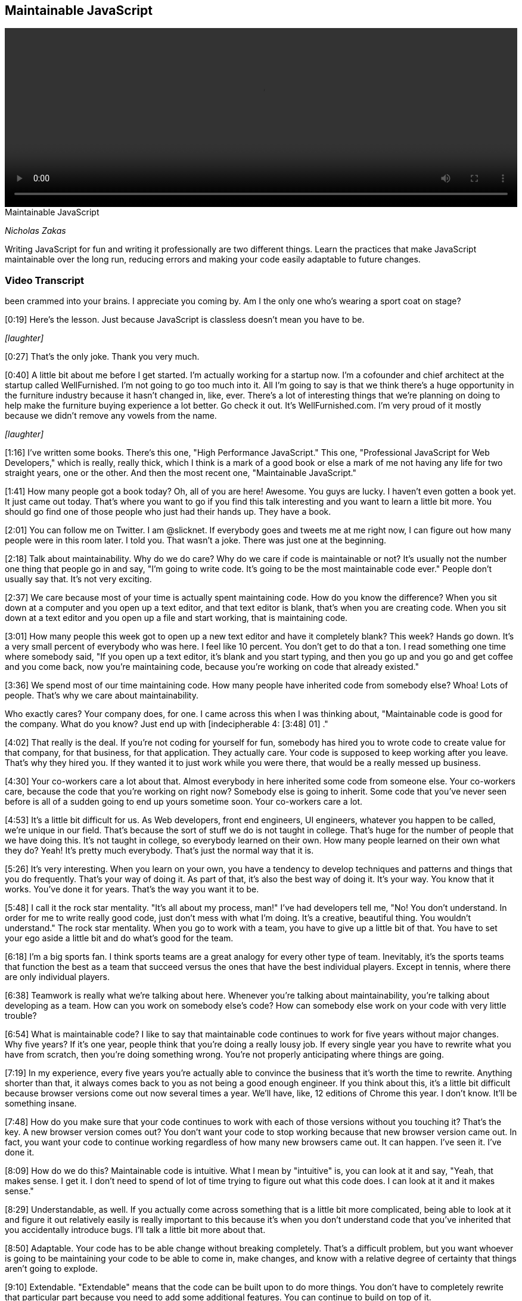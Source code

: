 == Maintainable JavaScript

video::http://www.youtube.com/embed/c-kav7Tf834[height='300', width='100%']

.Maintainable JavaScript
****
_Nicholas Zakas_

Writing JavaScript for fun and writing it professionally are two different things. Learn the practices that make JavaScript maintainable over the long run, reducing errors and making your code easily adaptable to future changes.
****

=== Video Transcript

been crammed into your brains. I appreciate you coming by. Am I the
only one who's wearing a sport coat on stage?

[0:19] Here's the lesson. Just because JavaScript is classless
doesn't mean you have to be.

_[laughter]_

[0:27] That's the only joke. Thank you very much.

[0:40] A little bit about me before I get started. I'm actually
working for a startup now. I'm a cofounder and chief architect at
the startup called WellFurnished. I'm not going to go too much into
it. All I'm going to say is that we think there's a huge
opportunity in the furniture industry because it hasn't changed in,
like, ever. There's a lot of interesting things that we're planning
on doing to help make the furniture buying experience a lot better.
Go check it out. It's WellFurnished.com. I'm very proud of it
mostly because we didn't remove any vowels from the name.

_[laughter]_

[1:16] I've written some books. There's this one, "High Performance
JavaScript." This one, "Professional JavaScript for Web
Developers," which is really, really thick, which I think is a mark
of a good book or else a mark of me not having any life for two
straight years, one or the other. And then the most recent one,
"Maintainable JavaScript."

[1:41] How many people got a book today? Oh, all of you are here!
Awesome. You guys are lucky. I haven't even gotten a book yet. It
just came out today. That's where you want to go if you find this
talk interesting and you want to learn a little bit more. You
should go find one of those people who just had their hands up.
They have a book.

[2:01] You can follow me on Twitter. I am @slicknet. If everybody
goes and tweets me at me right now, I can figure out how many
people were in this room later. I told you. That wasn't a joke.
There was just one at the beginning.

[2:18] Talk about maintainability. Why do we do care? Why do we
care if code is maintainable or not? It's usually not the number
one thing that people go in and say, "I'm going to write code. It's
going to be the most maintainable code ever." People don't usually
say that. It's not very exciting.

[2:37] We care because most of your time is actually spent
maintaining code. How do you know the difference? When you sit down
at a computer and you open up a text editor, and that text editor
is blank, that's when you are creating code. When you sit down at a
text editor and you open up a file and start working, that is
maintaining code.

[3:01] How many people this week got to open up a new text editor
and have it completely blank? This week? Hands go down. It's a very
small percent of everybody who was here. I feel like 10 percent.
You don't get to do that a ton. I read something one time where
somebody said, "If you open up a text editor, it's blank and you
start typing, and then you go up and you go and get coffee and you
come back, now you're maintaining code, because you're working on
code that already existed."

[3:36] We spend most of our time maintaining code. How many people
have inherited code from somebody else? Whoa! Lots of people.
That's why we care about maintainability.

Who exactly cares? Your company does, for one. I came across this
when I was thinking about, "Maintainable code is good for the
company. What do you know? Just end up with [indecipherable 4:
[3:48] 01] ."

[4:02] That really is the deal. If you're not coding for yourself
for fun, somebody has hired you to wrote code to create value for
that company, for that business, for that application. They
actually care. Your code is supposed to keep working after you
leave. That's why they hired you. If they wanted it to just work
while you were there, that would be a really messed up business.

[4:30] Your co-workers care a lot about that. Almost everybody in
here inherited some code from someone else. Your co-workers care,
because the code that you're working on right now? Somebody else is
going to inherit. Some code that you've never seen before is all of
a sudden going to end up yours sometime soon. Your co-workers care
a lot.

[4:53] It's a little bit difficult for us. As Web developers, front
end engineers, UI engineers, whatever you happen to be called,
we're unique in our field. That's because the sort of stuff we do
is not taught in college. That's huge for the number of people that
we have doing this. It's not taught in college, so everybody
learned on their own. How many people learned on their own what
they do? Yeah! It's pretty much everybody. That's just the normal
way that it is.

[5:26] It's very interesting. When you learn on your own, you have
a tendency to develop techniques and patterns and things that you
do frequently. That's your way of doing it. As part of that, it's
also the best way of doing it. It's your way. You know that it
works. You've done it for years. That's the way you want it to be.

[5:48] I call it the rock star mentality. "It's all about my
process, man!" I've had developers tell me, "No! You don't
understand. In order for me to write really good code, just don't
mess with what I'm doing. It's a creative, beautiful thing. You
wouldn't understand." The rock star mentality. When you go to work
with a team, you have to give up a little bit of that. You have to
set your ego aside a little bit and do what's good for the team.

[6:18] I'm a big sports fan. I think sports teams are a great
analogy for every other type of team. Inevitably, it's the sports
teams that function the best as a team that succeed versus the ones
that have the best individual players. Except in tennis, where
there are only individual players.

[6:38] Teamwork is really what we're talking about here. Whenever
you're talking about maintainability, you're talking about
developing as a team. How can you work on somebody else's code? How
can somebody else work on your code with very little trouble?

[6:54] What is maintainable code? I like to say that maintainable
code continues to work for five years without major changes. Why
five years? If it's one year, people think that you're doing a
really lousy job. If every single year you have to rewrite what you
have from scratch, then you're doing something wrong. You're not
properly anticipating where things are going.

[7:19] In my experience, every five years you're actually able to
convince the business that it's worth the time to rewrite. Anything
shorter than that, it always comes back to you as not being a good
enough engineer. If you think about this, it's a little bit
difficult because browser versions come out now several times a
year. We'll have, like, 12 editions of Chrome this year. I don't
know. It'll be something insane.

[7:48] How do you make sure that your code continues to work with
each of those versions without you touching it? That's the key. A
new browser version comes out? You don't want your code to stop
working because that new browser version came out. In fact, you
want your code to continue working regardless of how many new
browsers came out. It can happen. I've seen it. I've done it.

[8:09] How do we do this? Maintainable code is intuitive. What I
mean by "intuitive" is, you can look at it and say, "Yeah, that
makes sense. I get it. I don't need to spend of lot of time trying
to figure out what this code does. I can look at it and it makes
sense."

[8:29] Understandable, as well. If you actually come across
something that is a little bit more complicated, being able to look
at it and figure it out relatively easily is really important to
this because it's when you don't understand code that you've
inherited that you accidentally introduce bugs. I'll talk a little
bit more about that.

[8:50] Adaptable. Your code has to be able change without breaking
completely. That's a difficult problem, but you want whoever is
going to be maintaining your code to be able to come in, make
changes, and know with a relative degree of certainty that things
aren't going to explode.

[9:10] Extendable. "Extendable" means that the code can be built
upon to do more things. You don't have to completely rewrite that
particular part because you need to add some additional features.
You can continue to build on top of it.

[9:26] Debuggable. Which is not real word, by the way, if you look
it up. According to Microsoft Word, anyway. Being debuggable is so
important. Setting up your code so that somebody can easily step
through it and figure out what is going on is huge to the
maintenance process.

[9:44] Lastly, testable. If you write your code in such a way that
you can write unit tests, you can write function tests, things like
that, it's going to save you a lot of time down the road. In fact,
there is a new O'Reilly book I saw out there on writing testable
code, which seems like it would be a good thing to pick up.

[10:05] Chris Eppstein, creator of Compass, had a great phrase,
which is, "Be kind to your future self." As you're writing code,
the person who has to maintain it might actually be you. What would
you want to do for yourself? Leave a maze Indiana Jones style,
where there's little tips here and little tips there that you have
to follow to figure out what the hell you were thinking about five
years ago? No. You want to leave little bread crumbs along the way
so you can help yourself, your future self, and other people to
figure out what's going on.

[10:41] That's when we talk about code conventions. Code
conventions now are starting to be discussed a lot more, which is
very exciting. There are actually two types. There is code style,
styling guidelines, which has to do with syntax and spacing, and
there's also programming practices, which are baby design patterns,
common ways of doing certain things.

[11:06] Going to start with the style guide. I'd like to say that
code style is the way that developers communicate with each other
through the code. It's a common vocabulary that everybody
understands and everybody speaks. That lets you move seamlessly
from file to file to file when you're working in a large project.

[11:32] Donald Knuth. How many people know Knuth? Excellent. He is
my homeboy. He said, "Programs are meant to be read by humans and
only incidentally for computers to execute." The code is a
communication medium between developers, and then it gets
interpreted by the computer to do something interesting. First and
foremost, it has to be understandable to developers. If that wasn't
true, we'd all still be writing assembly right now. In fact, most
of us probably wouldn't be here because we'd be doing something
else.

[12:13] Good code is appreciated by people. My buddy Tom, we were
having a little Twitter conversation back and forth about how
beautiful my code was and what it was. I wouldn't recommend doing
that on a first or second date, but a little bit down the line
might be OK.

[12:37] There is a bunch of guides out there that you can take a
look at. Doug Crockford, of course, has an opinion about everything
in JavaScript. He also has an opinion about code conventions, which
covers both style and programming practices.

[12:53] There's a Google JavaScript style guide that is maintained
by folks at Google and written by a lot of smart folks at Google. A
lot of people use this as their starting point when they want to do
a style guide. The jQuery Core has a style guide, as well. I'm
sharing all of these with you, by the way, knowing that they all
have slightly different stylistic tendencies. You should look at
them and figure out what makes sense for you.

[13:25] Dojo also has one, the style guide. Most recently, Rick
Waldron from Bocoup has started putting together this project
called Idiomatic.js, which is also a collection of recommendations
around coding style and conventions. These are all excellent to go
and start looking through in order to figure out what sort of style
you like. I also go through that in the book, comparing and
contrasting all of the different styles in these different guides.

[13:57] You should be prepared, because when you talk about coding
style, you will fight. You will fight viciously. You will hate the
other people on your team. Some people want spaces for indentation,
and some people want tabs for indentation. I'm not kidding about
this. I have had in my career a 45 minute conversation about
indentation. We set up an hour meeting to discuss style guide. 45
minutes were spent on indentation. That was not a good use of our
time. I have since learned that we shouldn't be spending so much
time on such things. However, it's not uncommon to have people on
the same team disagree.

[14:46] When that happens, you just need to come to an agreement.
Again, one thing isn't good and the other isn't bad. What's
important is that there's one way to do it and that everybody does
it that way. If your process as a rock star is tabs for indentation
and your team has decided that they're going to do spaces, do the
spaces. Be a team player. Otherwise, you open up code and it ends
up looking like this. This is why I always start with indentation
for something to figure out.

[15:21] How many people have ever opened up a file and before doing
anything re-indented the entire file? Right. Unless it's indented
your way, you have no idea what the hell that code is doing. Pick
one, stick with it, don't mix, because you end up with crap like
this. It should look like this. It's a lot more readable. It's
pretty. It makes my heart sing. We move on.

[15:53] Another thing. The less code on one line, the less likely
you'll encounter a merge conflict. I know that there are some
people out there that love to write a single line of code that just
goes on forever. I've seen it in JavaScript, I've seen it in CSS,
stuff like that. Again, OK if you're the only person working on the
code. Not OK if you're working on a code base with other people,
because source control does merges by line.

[16:26] If your entire program is on one line, that's going to be a
big problem if two people are working on it at the same time. I
prefer to space things out a little bit. Make your lines as short
as makes sense to avoid the merge conflicts.

[16:43] Comments. One of my favorite topics. Self-documenting code
is a myth perpetuated by those who hate to write documentation.
Firmly believe this. I don't care if you write the best code in the
world, there is nothing that will make it more understandable than
a few well-placed comments in that code.

[17:10] The point is, I shouldn't have to actually read the entire
file before I understand what the code is doing. If I actually have
to follow through... [mumbles] , that takes a while before you can
actually grok what the file is doing. Throwing in some comments
here and there. Not too much. Don't want to repeat what the code is
doing. That's a little bit silly. Like seasoning, you want to put
just enough, because that really helps the understanding of other
people.

[17:42] I love documentation comments for documentation generators.
They usually look like this, this Javadoc style. At the very least,
please do this for your methods. Anything more than that is a
bonus, but at least doing this goes a really long way towards
developer understanding.

[18:04] Also, difficult-to-understand code. This is something that
I think a lot of developers miss. If you're writing code that. when
you look at it, you're like, "I know what this does because I know
that I did this and I did that and I did that," that's where you
need some comments because nobody else has that insider knowledge
that you had when you first wrote that code.

[18:25] This is an example that comes from YUI. There is a very
long function. When I got to this part, I was like, "Wow." If there
weren't comments, there I would have no clue what this is doing.
This really helps out. Any of those little places. Again, like
leaving Post-It notes for your future self and for other people who
are looking at the code is very useful.

[18:48] Very important one. Code that might seem wrong when you
first look at it. I have seen so many bugs by well-meaning
developers. Somebody did something a little funky so that it looked
wrong. A helpful colleague came along and was like, "Uh-oh, that
dude totally messed up. I'm going to fix this. He's going to be so
happy." Then what happens? Regression. An old bug all of a sudden
pops up again. That's not cool.

[19:19] I don't know if this laser thing is going to work. Let's
try it. Have a little equal sign. Initially, you would look at it
and go, "That's a little weird," because you expect a Boolean value
as the control condition, yet there's an assignment in there.
Clearly that must be a mistake. I'm just going to add the double
equals in there. I'm going to fix that problem. Except in this
case, it was actually intentional. The only way that you know that
is because there's a comment there saying, "Note -- Assignment. I
meant to do that. Please don't 'fix' this."

[19:53] Another common place where this happens is when you have
browser-specific code due to an error that exists in just one
browser. _[coughs]_ IE.

_[laughter]_

[20:04] A lot of times you'll do the standard thing. Then you'll
test in another browser and you'll find that the standard thing
doesn't work, so you'll have to hack something together just to
make sure that it works. If you were to look at that, you would
say, "This guy obviously didn't know what was going on. If he did,
he would just use the standard thing. Clearly, we all know that
that works everywhere." And then removing the other part. All of a
sudden, you have a regression again. Any time there's something
that might seem like a mistake, that's a good place to throw in a
little comment.

[20:40] Naming. One of the hard parts of coding. Use logical names,
please. Anybody in Ken Brewster's talk prior to this? Yeah. I love
Ken. I used to work with Ken at Yahoo. But oh my God, looking at
his code makes my brain explode. Part of that is because he uses
all single-character variables in his JavaScript. That's great for
him to understand, but if I had to work on his code, I would
probably start by replacing all of those with more logical names.

[21:24] Use logical names for both your functions and your
variables. Don't worry about the length. Name it the way that it
should be named. You can always run your code through something
afterwords to shrink those names if you want to. Remember, you're
trying to communicate both with yourself and with other developers
through code, so use logical names.

[21:45] Some little things. Variable names should be nouns. Book,
person, name, blah, blah, blah.

[21:50] Function names generally begin with a verb. It helps
because functions do stuff. Verbs do stuff. I think my English
teacher parents would be very proud of me for that definition.
Verbs do stuff. Functions that return Booleans usually begin with
"is" and "has." Just going to blast through this stuff.

[22:13] Avoid useless names like foo and temp. They are moderately
better than single-character variables but by only the teeniest,
tiniest bit. Doesn't help me at all.

[22:25] That same code that I showed you earlier, it was like, "Oh
my God, what the hell is all of this crap? It is just a complete
and utter nightmare. I have no idea..." I know for a fact, by the
way, that this was handwritten by somebody whose name I won't
mention.

[22:44] Camel casing is the way that we usually name things in
JavaScript. That's because that's how the native APIs are done.
Each word is separated by a capital letter of the next word. In
cases of variables, functions, stuff like that, you start with
lower case. You have myName, sayName, all of this stuff.

[23:10] What about acronyms? Love this question. It's one of my
favorite ones to deal with with camel case. You can either treat an
acronym like it's a word so everything is lower case. If it's a new
word, then you have an initial uppercase letter. Or you can just
treat it like an acronym so it's all uppercase. When you start to
look at native APIs for this stuff, you have getElementById. "ID"
is treated like a word here. It's get ElementById, for a slightly
Freudian twist.

[23:47] Then we have innerHTML which is treated like an acronym.
JavaScript itself is insanely inconsistent in this. Please pick
one. Stick with it. This is my favorite one.

_[laughter]_

[24:02] No, wait. You have "XML," which is an acronym, and then you
have "HTTP." which is an acronym. What is going on? Oh my God. I
just can't deal with it.

[24:24] Some exceptions. If you're using constant-like variables
because JavaScript doesn't have constants yet, a lot of times
you'll see this pattern. This is recommended in a lot of the style
guides to use all uppercase and underscore to separate words.
That's a holdover from C and C++ where that's pretty common. It's
actually very useful to make sure you that don't accidentally
assign to something that you intend to be a constant.

[24:51] Constructors usually have the first letter be uppercase.

[24:57] Now I'm going to talk a little bit about programming
practices. The style stuff, there's a lot more to that. Go look at
the style guides. Read the book. You could literally talk three
hours on just style stuff. I want to move along because I know
we're at the end of the day.

[25:13] Programming practices. This is one of my favorite quotes.
"There are two ways of constructing a software design. One way is
to make it so simple that there are obviously no deficiencies, and
the other is to make it so complicated that there are no obvious
deficiencies." This dude is one of the guys who came up with
quicksort. If you were in a computer science program, you probably
learned about it.

[25:41] Programming practices help to make your code simple so that
other people can understand it, you can understand it, and things
don't break.

[25:50] One of my favorite practices is making sure to keep the
front end layers separate. You have your CSS, which is for
presentation, you have your JavaScript, which is for behavior, and
you have your HTML, which is for your data and your structure. I
like to keep those as separate as possible.

[26:08] Basically, don't cross the streams. Who thought they would
see a "Ghost Busters" reference today? Ralph, really? You did?
That's incredible. You saw the slides online earlier. I know,
right?

[26:24] This is bad. I'm guessing all of you know this is bad. If
you don't, this is bad.

_[laughter]_

[26:33] Putting JavaScript inline in your HTML is something that
you should avoid at all costs. Why? I'm going to go back to my made
up word, "debuggable." If you come across a JavaScript error, where
do you want to go to find that error? In your JavaScript files. If
there's a JavaScript error, you don't want to have to go into your
HTML. That doesn't make any sense. You lose a lot of time that way.

[27:04] Also, keep your HTML out of JavaScript. I absolutely cannot
stand when I see long strings of HTML embedded inside of
JavaScript. Why? Same thing. If there's something wrong with your
layout, where do you want to go to find the problem? Your HTML and
your templates. You don't want to have to dig through your
JavaScript because that particular thing happened to be generated
in the JavaScript while everything else was generated someplace
else.

[27:32] Just as an asterisk to this, I'm not saying don't use
things like Mustache and Handlebars and stuff like that. I'm
actually saying use those because that allows you to keep your
templates all in one place. Then you can compile it into JavaScript
that you don't have to edit by hand. That means if there's a
problem in your layout, you can go to the templates, fix it in the
templates, and then pull that back into your JavaScript. It's a
great solution to avoid this problem.

[27:59] Another one is to actually pull back markup from the server
and inject it into the page, but do not have HTML strings inside of
your JavaScript. Big pain.

[28:10] Keep JavaScript out of CSS. Thankfully, IE has finally
removed this capability. Thank God.

[28:17] I've got to tell you a little story. It's very little, I
promise. We're at the end of the day. I was working at a company
several years ago before I moved to California. There was a
JavaScript error. I spent a day trying to figure out where that
JavaScript error was coming from. I couldn't do it. The debugger
wasn't picking it up. At that time it was, of course, IE6 and
Visual Studio I was using. I was pulling out hair. At the time I
had hair. I was pulling it out.

[28:50] Finally, I was like, "You know what? I'm going to do this
as brute force as I can. I'm going to start removing JavaScript
from the page." I removed it function by function and then file by
file until I had no JavaScript on the page, and hit F5. The
JavaScript error popped up. At that point, I was about to go crazy.
Ti was like, "This should not technically be possible if there's no
JavaScript on the page. And there's a JavaScript error."

[29:23] It was a good thing that the alcohol was on the other side
of the building. I don't know why. To this day, I still have no
idea what divine inspiration caused me to go look in the CSS and
find one of these expressions, but that's what it was. That was
actually when I first came up with this rule. It's like,
[sarcastically] "Yeah. When I see a JavaScript error, the first
place I think to go and look for it is in CSS." Don't do it.

[29:50] Keep CSS out of JavaScript. Modifying that style property
on elements is not an awesome idea. Why? Same thing. If there's
something wrong with your styling, you want to be able to go to
your CSS and address it there. You don't want to look there, spend
days trying to figure out where it's coming from, only to have it
in your JavaScript. It's a big pain.

[30:11] Event handlers. A lot of people do event handlers the wrong
way. That is the way that you see here. There's too much going on
in this event handler. It's getting a bunch of data off of the
event, it's creating a popup, and it's showing it or something like
that. Your event handler should be very small and only handle
events themselves.

[30:36] This is a good first step. This event handler is just
handling the event, and then it's calling something else to
actually perform an action. That's useful in terms of testability.
Now I can call showPopup from wherever I want. It doesn't have to
be from within that event handler.

[30:55] I could call it from handleClick. I could also call it from
something like onMouseDown, onHover if you want to really piss
people off, or any place like that. That's what makes your code
more testable -- being able to get at different pieces of the code
without actually having to go through and interact with it like a
normal user.

[31:16] This is still not the best, because you're passing the
event object around. I hate passing the event object around. Why?
Because then if you want to call that method someplace else, you
have to have an event object to pass it. It's also not very
transparent as to what you care about on that event object.

[31:35] In this case, I only care about two pieces of data --
client X and client Y. How do I know that from the outside? I
don't. I actually have to step out the entire event object. That's
not cool. It would be much better to do it this way.

[31:50] Your handleClick, all it does is take the data that is
needed for the next step and hand that off. showPopup is actually a
completely standalone function at this point. You can pass it an X
and a Y however you want for testing. Or if you just decide at a
different part of your application you want to use different values
in there, you can do that. handleClick just becomes something
that's part of your interface rather than something that is part of
your core functionality. You can change event handlers later really
easily. It is full of win all around.

[32:28] Don't modify objects you don't own. Please, for heaven's
sake. This is something I actually started talking about about five
years ago. People started biting my head off very quickly about it.
"JavaScript is dynamic! I can just add whatever crap I want in
there. It's totally OK because I'm a rock star! We do that." Again,
it's OK if you're the only one working on this project. It's OK to
mess around however you want.

[33:05] As soon as you're working on a team, modifying objects that
you don't own is terrible. Why? Because the objects that you don't
own are either part of the browser API themselves or they're part
of a library. The other people on the team who are using those have
an expectation about how they're going to work. If you change that,
you've broken that expectation, and now it's basically a minefield.
Nobody knows what to expect in that development environment
anymore.

[33:38] I actually had this happen to me on one of my jobs. We were
using YUI 2. There was a method on event called stopEvent. We had
an error. Literally three developers, including myself, were trying
to figure out where this error was coming from.

[33:57] We finally were able to track it down after several days to
somebody who had overridden stopEvent with something else because
they had a specific use case. They thought that stopEvent would be
much more useful if it did something else. Didn't tell any of us.
We were all using it the way that it was documented, and stuff
broke.

[34:20] Overriding methods is bad. Adding new methods is bad as
well because you don't know what browsers are going to add in the
future. You may add something that has the same name as something
that browser adds in the future. That is a problem because chances
are they won't work exactly the same.

[34:41] Case in point. The Prototype JavaScript library invented
document.getElementsByClassName. That was part of that library
before it was part of HTML5. HTML5 copied it from Prototype. It is
a very cool function. The problem is that, because Prototype
implemented it their way and the HTML5 way was slightly different,
there was an incompatibility there that caused people who were
using Prototype to have their code break when these HTML5 browsers
started coming out.

[35:16] Prototype was trying to do the right thing. They basically
said, "If this function already exists, don't override it, but if
it doesn't exist, then add it." But because those two worked
slightly differently and people were coding against their original
version, when the HTML5 version came out, the world broke.

[35:35] It was unfortunate, but a good lesson on why you shouldn't
be adding methods to objects that you don't own. I wrote a very
lengthy blog post about that. If you want to learn more about it,
it's also in the book. We'll move on.

[35:48] Avoid global functions and variables. This one you've
probably heard multiple times. My previous example was lousy about
that. I would fix it by throwing it onto a top level global.

[36:01] Throw your own errors. This is something that not enough
developers do. When I was a young developer...It sounds like the
beginning of a song or something. When I was a young developer,
working in Java...It does sound like the beginning of a song!

[36:23] I remember seeing this throw. It was a throw new exception.
I thought, "Why the hell would you do that? You're causing an
error? Isn't our whole job as developers to avoid errors?" That
didn't make any sense to me whatsoever. Now, being older and wiser
-- well, arguably wiser -- I realize that throwing errors is
actually a really, really helpful thing.

[36:45] This is another Post-It note that you can leave yourself in
your code. It really helps when you know that there's an area where
an error might occur and you might have a hard time tracking it
down.

[36:58] In this case, this function could fail if Element was null.
You'd get some really stupid browser error message like, "Class
name cannot be read from null," or some such thing like that, which
tells you nothing at all. You start digging through the code to
figure out where that was. You set breakpoints. You eventually
figure it out. I don't like when errors happen and I have no idea
where they're coming from. That's not good.

[37:25] If you throw your own error, you can basically leave
yourself a note to say, "If this condition happened, here is what
the problem is." If I didn't get an element being passed in, it's
going to throw an error. I always like putting the method name in
there, because it helps me very quickly get to the point of knowing
where that's coming from and what the actual error is.

[37:48] Don't go crazy. Don't try to mimic statically typed
languages. Don't do this for every single argument of every single
function. Then you're doing it too much. Just the places where
either you end up seeing an error or you're exposing an API where
one...Usually, one of the arguments is most important to that
function. Or two arguments. Just to help people out.

[38:16] It's especially important...Libraries like YUI and jQuery
usually do a good job this. If you call something and you're
passing in a null value, they tend to give you an error message
that makes sense. It can help you track down a little bit easier.

[38:31] Avoid null comparisons. I see way too many pieces of code
that just say, "If this thing isn't equal to null then do
something." That's usually not specific enough. Unless you had a
variable that you specifically set to null and then it had a chance
of having its value changed later, so you're basically just
checking to see if the value changed from the first that one you
set, it's usually not enough to test against null.

[38:59] In this example, if Items is not equal to null, you're
going to do a bunch of stuff. That means you could pass in True, 1,
a string, any of that. It would go through and then it would fail
on sort. Doing something like this -- items instance of array -- is
really helpful, one, because it states your intent a little bit
better. It also protects you from some of those fall-throughs from
bad checking.

[39:32] If you're checking against specific object types you can
use instanceof. object.instanceof the constructor returns true if
it's an instance of that. typeof is for primitive values. Strings,
booleans, numbers, even functions work very well. In case you
weren't aware, typeof(null) is equal to Object. Be careful of that.

[39:59] Separate config data. I don't like to see strings or other
values inside of JavaScript that are application configuration or
things that will change. In this example, you have a UI string,
something that's going to be presented to the user. You also have a
URL. These are both things that I guarantee you will change and
will probably change frequently before you ship. For that reason,
you want to separate them out. You want to keep that data away from
your application logic.

[40:36] When you want to change that data, you don't want to risk
messing up your application logic. When you change data, you
shouldn't have to rerun unit tests to make sure that the logic
still remains the same. Separating it out like this is a good first
step.

[40:53] Absolutely all URLs should be pulled out of the body of
your JavaScript. They change way too frequently. Strings that are
displayed to the user, any HTML like I talked about earlier. Use
some templating like Mustache, Dust, associated things.

[41:10] Any settings, such as how many things are on the page. Any
repeated unique values. If you are using the same class name
multiple times, if you are using the same maximum number of
whatever multiple times, that should be pulled out because you want
to have one spot to change that value rather than multiple ones. Of
course, any value that can change in the future.

[41:35] I wrote this little tool to help with this. It's called
Props2Js. I do give props to JS, but that's not the point. This
will take Java properties files and convert it into JavaScript for
you so you can even have an easier way of managing your
configuration data as just simple key value pairs, simpler syntax,
and then be able to convert that into JavaScript for your project.

[42:01] Last section is on automation. When I first started talking
about this several years ago, automation for JavaScript in front-
end stuff was almost non-existent. Now it's around. There's a bunch
of tools. I'm just going to breeze through this quickly to give you
an idea. There's a lot more in the book. There's a ton of resources
online I'll talk about.

[42:27] I think that build processes are magic. I was sad that it
took so long before JavaScript developers took to this. The idea
that you can take a whole bunch of files and then process them in
some way and come out with a concatenated file or a couple of files
at the other end is awesome. It makes your life so much easier and
it makes your code more maintainable because you can automatically
run all kinds of checks on your code to make sure that things are
still working the way they should be.

[42:59] When you're talking about a build, I'm talking about a
bunch of steps. You could be adding and removing debugging code.
You could be concatenating files, generating documentation,
validating code, testing your code, minifying files, deploying
files. All of these are great parts of automation.

[43:21] A bunch of tools to help with all of this stuff. js-build-
tools has a pre-processor, the only one that I've found thus far
that's pretty easy to use, where you can very easily tag code as
being just for debug mode or another mode using C style #ifdef,
stuff like that.

[43:44] For documentation, JS Doc is one of the more popular ones.
By the way, all of these slides will be online, so don't worry
about jotting down all these URLs. YUIDoc is another one that works
similar to JSDoc. One that's a little bit different is Docco. It
creates side-by-side documentation with source code.

[44:05] To validate code, there's JSLint. Crockford has since
updated the design of that site. I was way too lazy to fix my
slides, but wow! There's also JSHint, which has a bunch more
configuration options.

[44:23] For minifying files, YUI Compressor, which was the gold
standard for a long time because it does that variable name
replacement, replacing a lot of the function names and variable
names with shorter versions of them automatically for you.

[44:41] Then there's UglifyJS, which got more popular recently. It
does that and a bunch of other weird stuff to your code to make it
even smaller. A lot of projects are moving to this now. There's the
Closure Compiler from Google which does a lot of similar things as
Uglify and YUI Compressor, and is also built to work with a lot of
their other tools, as well.

[45:07] For the overall build, I really love Apache Ant, which is a
Java build tool. It works really great for JavaScript because it
has a lot of built-in tasks that are really useful, such as for
concatenating files, things like that. Julien Lecomte, who wrote
the YUI Compressor, wrote a really good article about using Ant for
building JavaScript and CSS and stuff like that.

[45:34] More recently, there is Grunt, which is a JavaScript-
based... _[pauses]_ That is my "you better hurry the hell up." Grunt
is a JavaScript-based build tool. There's a little article about
that, too, that you can grab off of the slide.

[45:59] For your build, you actually want to have a bunch of
different types of builds. You have your deployment, your testing,
your development. All of those can do different sets of each of
these. That's a really great way to both work locally as a
developer and also to continue on through your deployment process.

[46:21] At the end. Code style guidelines, really important to make
sure everybody on your team is speaking the same language. Loose
coupling of layers really helps with debuggability. Good
programming practices, also for debugging. Code organization and
automation will help you bring some sanity into your process.

[46:41] If I can leave you with one last thought. Always code as if
the guy who ends up maintaining your code will end up being a
violent psychopath who knows where you live. That is it. These are
various places to reach me.

_[applause]_